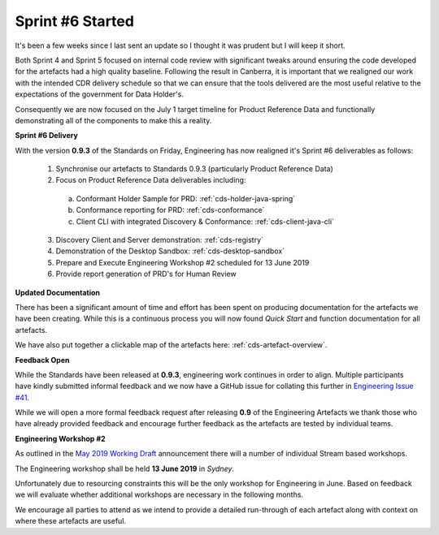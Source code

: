 Sprint #6 Started
================================================

.. post:: June 3, 2019
   :tags: sprint, engineering
   :category: sprint-updates
   :author: csirostu
   :language: en
   :excerpt: 3

It's been a few weeks since I last sent an update so I thought it was prudent but I will keep it short.

Both Sprint 4 and Sprint 5 focused on internal code review with significant tweaks around ensuring the code developed for the artefacts had a high quality baseline. Following the result in Canberra, it is important that we realigned our work with the intended CDR delivery schedule so that we can ensure that the tools delivered are the most useful relative to the expectations of the government for Data Holder's.

Consequently we are now focused on the July 1 target timeline for Product Reference Data and functionally demonstrating all of the components to make this a reality.

**Sprint #6 Delivery** 

With the version **0.9.3** of the Standards on Friday, Engineering has now realigned it's Sprint #6 deliverables as follows:

  1) Synchronise our artefacts to Standards 0.9.3 (particularly Product Reference Data)
  2) Focus on Product Reference Data deliverables including:
  
    a) Conformant Holder Sample for PRD: :ref:`cds-holder-java-spring`
    b) Conformance reporting for PRD: :ref:`cds-conformance`
    c) Client CLI with integrated Discovery & Conformance: :ref:`cds-client-java-cli`
    
  3) Discovery Client and Server demonstration: :ref:`cds-registry`  
  4) Demonstration of the Desktop Sandbox: :ref:`cds-desktop-sandbox`
  5) Prepare and Execute Engineering Workshop #2 scheduled for 13 June 2019
  6) Provide report generation of PRD's for Human Review

**Updated Documentation**

There has been a significant amount of time and effort has been spent on producing documentation for the artefacts we have been creating. While this is a continuous process you will now found *Quick Start* and function documentation for all artefacts. 

We have also put together a clickable map of the artefacts here: :ref:`cds-artefact-overview`. 

**Feedback Open**

While the Standards have been released at **0.9.3**, engineering work continues in order to align. Multiple participants have kindly submitted informal feedback and we now have a GitHub issue for collating this further in `Engineering Issue #41 <https://github.com/ConsumerDataStandardsAustralia/engineering/issues/41>`__.

While we will open a more formal feedback request after releasing **0.9** of the Engineering Artefacts we thank those who have already provided feedback and encourage further feedback as the artefacts are tested by individual teams.

**Engineering Workshop #2**

As outlined in the `May 2019 Working Draft <https://consumerdatastandards.org.au/standards/may-2019-working-draft/>`__ announcement there will a number of individual Stream based workshops. 

The Engineering workshop shall be held **13 June 2019** in *Sydney*. 

Unfortunately due to resourcing constraints this will be the only workshop for Engineering in June. Based on feedback we will evaluate whether additional workshops are necessary in the following months.

We encourage all parties to attend as we intend to provide a detailed run-through of each artefact along with context on where these artefacts are useful.





